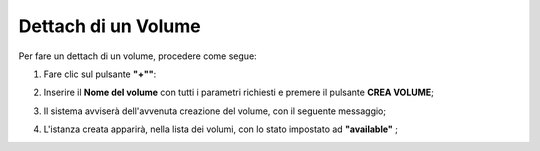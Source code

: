 .. _Dettach_VOLUME:

**Dettach di un Volume**
************************

Per fare un dettach di un volume, procedere come segue:

1. Fare clic sul pulsante **"+""**:

.. image:: img/Add_VM.png

2. Inserire il **Nome del volume** con tutti i parametri richiesti e premere il pulsante **CREA VOLUME**;

.. image:: img/VOLUMI_crea.png

3. Il sistema avviserà dell'avvenuta creazione del volume, con il seguente messaggio;

.. image:: img/VOLUMI_creato.png

4. L'istanza creata apparirà, nella lista dei volumi, con lo stato impostato ad **"available"** ;

.. image:: img/VOLUMI_lista.png
